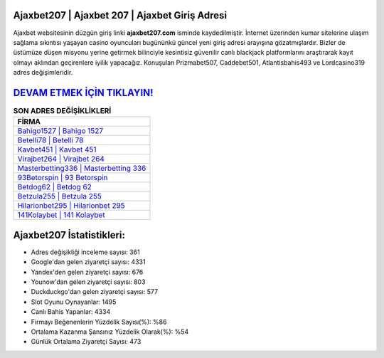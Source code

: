 ﻿Ajaxbet207 | Ajaxbet 207 | Ajaxbet Giriş Adresi
===================================

.. image:: images/ajaxbet-giris.jpg
   :width: 600
   
Ajaxbet websitesinin düzgün giriş linki **ajaxbet207.com** isminde kaydedilmiştir. İnternet üzerinden kumar sitelerine ulaşım sağlama sıkıntısı yaşayan casino oyuncuları bugününkü güncel yeni giriş adresi arayışına gözatmışlardır. Bizler de üstümüze düşen misyonu yerine getirmek bilinciyle kesintisiz güvenilir canlı blackjack platformlarını araştırarak kayıt olmayı aklından geçirenlere iyilik yapacağız. Konuşulan Prizmabet507, Caddebet501, Atlantisbahis493 ve Lordcasino319 adres değişimleridir.

`DEVAM ETMEK İÇİN TIKLAYIN! <https://uclck.me/gonow>`_
==============

.. list-table:: **SON ADRES DEĞİŞİKLİKLERİ**
   :widths: 100
   :header-rows: 1

   * - FİRMA
   * - `Bahigo1527 | Bahigo 1527 <bahigo1527-bahigo-1527-bahigo-giris-adresi.html>`_
   * - `Betelli78 | Betelli 78 <betelli78-betelli-78-betelli-giris-adresi.html>`_
   * - `Kavbet451 | Kavbet 451 <kavbet451-kavbet-451-kavbet-giris-adresi.html>`_	 
   * - `Virajbet264 | Virajbet 264 <virajbet264-virajbet-264-virajbet-giris-adresi.html>`_	 
   * - `Masterbetting336 | Masterbetting 336 <masterbetting336-masterbetting-336-masterbetting-giris-adresi.html>`_ 
   * - `93Betorspin | 93 Betorspin <93betorspin-93-betorspin-betorspin-giris-adresi.html>`_
   * - `Betdog62 | Betdog 62 <betdog62-betdog-62-betdog-giris-adresi.html>`_	 
   * - `Betzula255 | Betzula 255 <betzula255-betzula-255-betzula-giris-adresi.html>`_
   * - `Hilarionbet295 | Hilarionbet 295 <hilarionbet295-hilarionbet-295-hilarionbet-giris-adresi.html>`_
   * - `141Kolaybet | 141 Kolaybet <141kolaybet-141-kolaybet-kolaybet-giris-adresi.html>`_
	 
Ajaxbet207 İstatistikleri:
===================================	 
* Adres değişikliği inceleme sayısı: 361
* Google'dan gelen ziyaretçi sayısı: 4331
* Yandex'den gelen ziyaretçi sayısı: 676
* Younow'dan gelen ziyaretçi sayısı: 803
* Duckduckgo'dan gelen ziyaretçi sayısı: 577
* Slot Oyunu Oynayanlar: 1495
* Canlı Bahis Yapanlar: 4334
* Firmayı Beğenenlerin Yüzdelik Sayısı(%): %86
* Ortalama Kazanma Şansınız Yüzdelik Olarak(%): %54
* Günlük Ortalama Ziyaretçi Sayısı: 473
